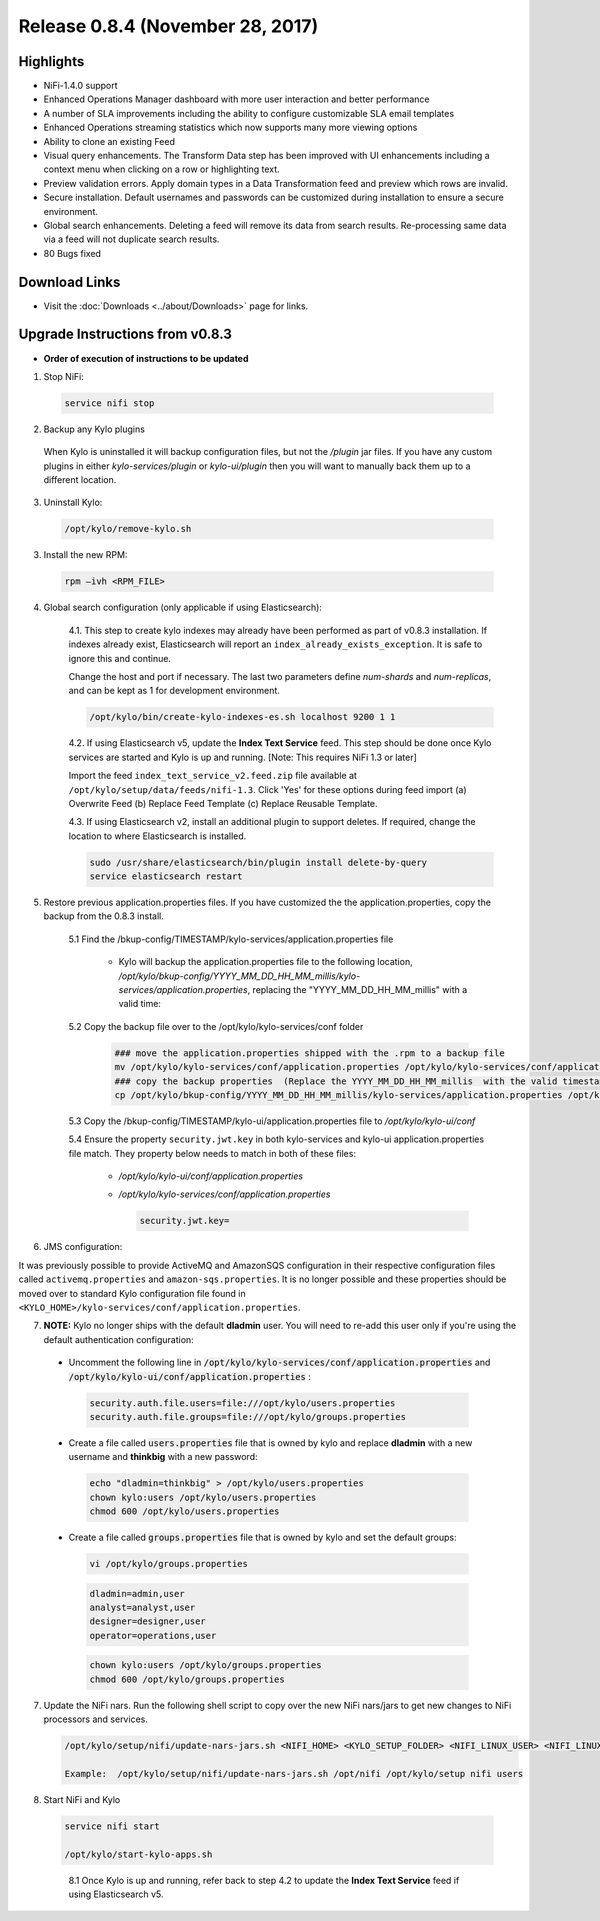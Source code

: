 Release 0.8.4 (November 28, 2017)
=================================

Highlights
----------
- NiFi-1.4.0 support
- Enhanced Operations Manager dashboard with more user interaction and better performance
- A number of SLA improvements including the ability to configure customizable SLA email templates
- Enhanced Operations streaming statistics which now supports many more viewing options
- Ability to clone an existing Feed
- Visual query enhancements. The Transform Data step has been improved with UI enhancements including a context menu when clicking on a row or highlighting text.
- Preview validation errors. Apply domain types in a Data Transformation feed and preview which rows are invalid.
- Secure installation. Default usernames and passwords can be customized during installation to ensure a secure environment.
- Global search enhancements. Deleting a feed will remove its data from search results. Re-processing same data via a feed will not duplicate search results.
- 80 Bugs fixed


Download Links
--------------
- Visit the :doc:`Downloads <../about/Downloads>` page for links.


Upgrade Instructions from v0.8.3
--------------------------------
- **Order of execution of instructions to be updated**

1. Stop NiFi:

 .. code-block:: shell

   service nifi stop

 ..

2. Backup any Kylo plugins

  When Kylo is uninstalled it will backup configuration files, but not the `/plugin` jar files.
  If you have any custom plugins in either `kylo-services/plugin`  or `kylo-ui/plugin` then you will want to manually back them up to a different location.

3. Uninstall Kylo:

 .. code-block:: shell

   /opt/kylo/remove-kylo.sh

 ..

3. Install the new RPM:

 .. code-block:: shell

     rpm –ivh <RPM_FILE>

 ..


4. Global search configuration (only applicable if using Elasticsearch):

    4.1. This step to create kylo indexes may already have been performed as part of v0.8.3 installation. If indexes already exist, Elasticsearch will report an ``index_already_exists_exception``. It is safe to ignore this and continue.

    Change the host and port if necessary. The last two parameters define *num-shards* and *num-replicas*, and can be kept as 1 for development environment.

    .. code-block:: shell

        /opt/kylo/bin/create-kylo-indexes-es.sh localhost 9200 1 1
    ..

    4.2. If using Elasticsearch v5, update the **Index Text Service** feed. This step should be done once Kylo services are started and Kylo is up and running. [Note: This requires NiFi 1.3 or later]

    Import the feed ``index_text_service_v2.feed.zip`` file available at ``/opt/kylo/setup/data/feeds/nifi-1.3``. Click 'Yes' for these options during feed import (a) Overwrite Feed (b) Replace Feed Template (c) Replace Reusable Template.

    4.3. If using Elasticsearch v2, install an additional plugin to support deletes. If required, change the location to where Elasticsearch is installed.

    .. code-block:: shell

         sudo /usr/share/elasticsearch/bin/plugin install delete-by-query
         service elasticsearch restart

    ..


5. Restore previous application.properties files. If you have customized the the application.properties, copy the backup from the 0.8.3 install.

     5.1 Find the /bkup-config/TIMESTAMP/kylo-services/application.properties file

        - Kylo will backup the application.properties file to the following location, */opt/kylo/bkup-config/YYYY_MM_DD_HH_MM_millis/kylo-services/application.properties*, replacing the "YYYY_MM_DD_HH_MM_millis" with a valid time:

     5.2 Copy the backup file over to the /opt/kylo/kylo-services/conf folder

        .. code-block:: shell

          ### move the application.properties shipped with the .rpm to a backup file
          mv /opt/kylo/kylo-services/conf/application.properties /opt/kylo/kylo-services/conf/application.properties.0_8_3_template
          ### copy the backup properties  (Replace the YYYY_MM_DD_HH_MM_millis  with the valid timestamp)
          cp /opt/kylo/bkup-config/YYYY_MM_DD_HH_MM_millis/kylo-services/application.properties /opt/kylo/kylo-services/conf

        ..

     5.3 Copy the /bkup-config/TIMESTAMP/kylo-ui/application.properties file to `/opt/kylo/kylo-ui/conf`

     5.4 Ensure the property ``security.jwt.key`` in both kylo-services and kylo-ui application.properties file match.  They property below needs to match in both of these files:

        - */opt/kylo/kylo-ui/conf/application.properties*
        - */opt/kylo/kylo-services/conf/application.properties*

          .. code-block:: properties

            security.jwt.key=

          ..


6. JMS configuration:

It was previously possible to provide ActiveMQ and AmazonSQS configuration in their respective configuration files called ``activemq.properties`` and ``amazon-sqs.properties``.
It is no longer possible and these properties should be moved over to standard Kylo configuration file found in ``<KYLO_HOME>/kylo-services/conf/application.properties``.


7.  **NOTE:** Kylo no longer ships with the default **dladmin** user. You will need to re-add this user only if you're using the default authentication configuration:

   - Uncomment the following line in :code:`/opt/kylo/kylo-services/conf/application.properties` and :code:`/opt/kylo/kylo-ui/conf/application.properties` :

    .. code-block:: properties

        security.auth.file.users=file:///opt/kylo/users.properties
        security.auth.file.groups=file:///opt/kylo/groups.properties

    ..

   - Create a file called :code:`users.properties` file that is owned by kylo and replace **dladmin** with a new username and **thinkbig** with a new password:

    .. code-block:: shell

        echo "dladmin=thinkbig" > /opt/kylo/users.properties
        chown kylo:users /opt/kylo/users.properties
        chmod 600 /opt/kylo/users.properties

    ..

   - Create a file called :code:`groups.properties` file that is owned by kylo and set the default groups:

    .. code-block:: shell

        vi /opt/kylo/groups.properties


    .. code-block:: properties

        dladmin=admin,user
        analyst=analyst,user
        designer=designer,user
        operator=operations,user

    .. code-block:: shell

        chown kylo:users /opt/kylo/groups.properties
        chmod 600 /opt/kylo/groups.properties

7. Update the NiFi nars.  Run the following shell script to copy over the new NiFi nars/jars to get new changes to NiFi processors and services.

   .. code-block:: shell

      /opt/kylo/setup/nifi/update-nars-jars.sh <NIFI_HOME> <KYLO_SETUP_FOLDER> <NIFI_LINUX_USER> <NIFI_LINUX_GROUP>

      Example:  /opt/kylo/setup/nifi/update-nars-jars.sh /opt/nifi /opt/kylo/setup nifi users

8. Start NiFi and Kylo

 .. code-block:: shell

   service nifi start

   /opt/kylo/start-kylo-apps.sh

 ..

   8.1 Once Kylo is up and running, refer back to step 4.2 to update the **Index Text Service** feed if using Elasticsearch v5.